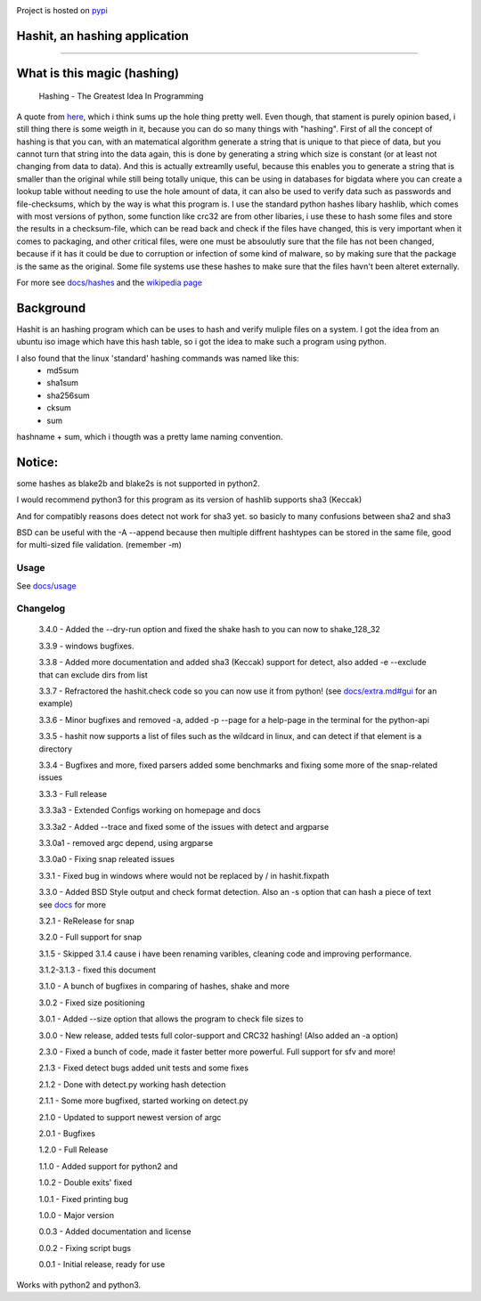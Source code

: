 .. image:: https://build.snapcraft.io/badge/JavadSM/hashit.svg
   :target: https://build.snapcraft.io/user/JavadSM/hashit

Project is hosted on `pypi <https://pypi.org/project/hashit/>`__

.. image:: img/icon.png
   :target:  https://github.com/javadsm/hashit
   :align: right

Hashit, an hashing application
~~~~~~~~~~~~~~~~~~~~~~~~~~~~~~
~~~~~~~~~~~~~~~~~~~~~~~~~~~~~~

.. image:: img/demo.gif
    :target: https://asciinema.org/a/TZQCel3DNy2sCWOFBtQcqVMMM
    :alt: asciinema demo usage.


What is this magic (hashing)
~~~~~~~~~~~~~~~~~~~~~~~~~~~~
..

   Hashing - The Greatest Idea In Programming

A quote from `here <http://www.i-programmer.info/babbages-bag/479-hashing.html>`__, which i think sums up the hole thing pretty well.
Even though, that stament is purely opinion based, i still thing there is some weigth in it, because you can do so many things with "hashing".
First of all the concept of hashing is that you can, with an matematical algorithm generate a string that is unique to that piece of data, but
you cannot turn that string into the data again, this is done by generating a string which size is constant (or at least not changing from data to data).
And this is actually extreamlly useful, because this enables you to generate a string that is smaller than the original while still being totally unique,
this can be using in databases for bigdata where you can create a lookup table without needing to use the hole amount of data, it can also be used to verify data
such as passwords and file-checksums, which by the way is what this program is. I use the standard python hashes libary hashlib, which comes with most versions of
python, some function like crc32 are from other libaries, i use these to hash some files and store the results in a checksum-file, which can be read back and check
if the files have changed, this is very important when it comes to packaging, and other critical files, were one must be absoulutly sure that the file has not
been changed, because if it has it could be due to corruption or infection of some kind of malware, so by making sure that the package is the same as the original.
Some file systems use these hashes to make sure that the files havn't been alteret externally.

For more see `docs/hashes <docs/hashes.md>`__ and the `wikipedia page <https://en.wikipedia.org/wiki/Hash_function>`__


Background
~~~~~~~~~~

Hashit is an hashing program which can be uses to hash and verify
muliple files on a system. I got the idea from an ubuntu iso image which
have this hash table, so i got the idea to make such a program using
python.

I also found that the linux 'standard' hashing commands was named like this:
    - md5sum
    - sha1sum
    - sha256sum
    - cksum
    - sum
    
hashname + sum, which i thougth was a pretty lame naming convention.

Notice:
~~~~~~~

some hashes as blake2b and blake2s is not supported in python2.

I would recommend python3 for this program as its version of hashlib
supports sha3 (Keccak)

And for compatibly reasons does detect not work for sha3 yet. so basicly to many confusions between sha2 and sha3

BSD can be useful with the -A --append because then multiple diffrent hashtypes can be stored
in the same file, good for multi-sized file validation. (remember -m)


Usage
--------------

See `docs/usage <docs/usage.md>`__

Changelog
--------------

    3.4.0 - Added the --dry-run option and fixed the shake hash to you can now to shake_128_32

    3.3.9 - windows bugfixes.

    3.3.8 - Added more documentation and added sha3 (Keccak) support for detect, also added -e --exclude that can exclude dirs from list

    3.3.7 - Refractored the hashit.check code so you can now use it from python! (see `docs/extra.md#gui <docs/extra.md#gui>`__ for an example)

    3.3.6 - Minor bugfixes and removed -a, added -p --page for a help-page in the terminal for the python-api

    3.3.5 - hashit now supports a list of files such as the wildcard in linux, and can detect if that element is a directory

    3.3.4 - Bugfixes and more, fixed parsers added some benchmarks and fixing some more of the snap-related issues

    3.3.3 - Full release

    3.3.3a3 - Extended Configs working on homepage and docs

    3.3.3a2 - Added --trace and fixed some of the issues with detect and argparse

    3.3.0a1 - removed argc depend, using argparse

    3.3.0a0 - Fixing snap releated issues

    3.3.1 - Fixed bug in windows where \ would not be replaced by / in hashit.fixpath

    3.3.0 - Added BSD Style output and check format detection. Also an -s option that can hash a piece of text see `docs <https://github.com/JavadSM/hashit/blob/master/docs/>`__ for more

    3.2.1 - ReRelease for snap

    3.2.0 - Full support for snap

    3.1.5 - Skipped 3.1.4 cause i have been renaming varibles, cleaning code and improving performance.

    3.1.2-3.1.3 - fixed this document

    3.1.0 - A bunch of bugfixes in comparing of hashes, shake and more

    3.0.2 - Fixed size positioning

    3.0.1 - Added --size option that allows the program to check file sizes to

    3.0.0 - New release, added tests full color-support and CRC32 hashing! (Also added an -a option)

    2.3.0 - Fixed a bunch of code, made it faster better more powerful. Full support for sfv and more!

    2.1.3 - Fixed detect bugs added unit tests and some fixes

    2.1.2 - Done with detect.py working hash detection

    2.1.1 - Some more bugfixed, started working on detect.py

    2.1.0 - Updated to support newest version of argc

    2.0.1 - Bugfixes

    1.2.0 - Full Release

    1.1.0 - Added support for python2 and 

    1.0.2 - Double exits' fixed

    1.0.1 - Fixed printing bug

    1.0.0 - Major version

    0.0.3 - Added documentation and license

    0.0.2 - Fixing script bugs

    0.0.1 - Initial release, ready for use

Works with python2 and python3. 

